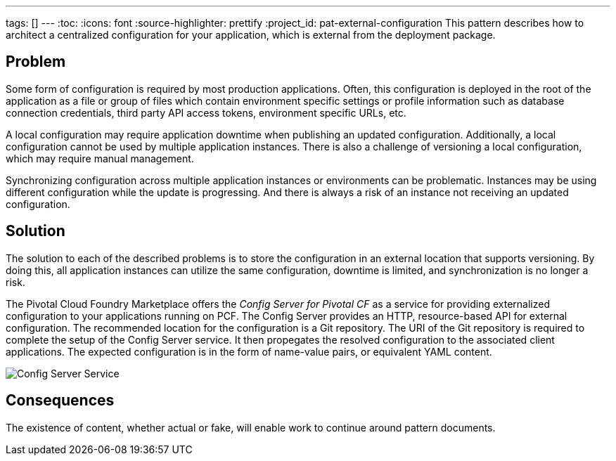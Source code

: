 ---
tags: []
---
:toc:
:icons: font
:source-highlighter: prettify
:project_id: pat-external-configuration
This pattern describes how to architect a centralized configuration for your application, which is external from the deployment package.

== Problem

Some form of configuration is required by most production applications. Often, this configuration is deployed in the root of the application as a file or group of files which contain environment specific settings or profile information such as database connection credentials, third party API access tokens, environment specific URLs, etc.

A local configuration may require application downtime when publishing an updated configuration. Additionally, a local configuration cannot be used by multiple application instances. There is also a challenge of versioning a local configuration, which may require manual management.

Synchronizing configuration across multiple application instances or environments can be problematic. Instances may be using different configuration while the update is progressing. And there is always a risk of an instance not receiving an updated configuration.

== Solution

The solution to each of the described problems is to store the configuration in an external location that supports versioning. By doing this, all application instances can utilize the same configuration, downtime is limited, and synchronization is no longer a risk.

The Pivotal Cloud Foundry Marketplace offers the _Config Server for Pivotal CF_ as a service for providing externalized configuration to your applications running on PCF. The Config Server provides an HTTP, resource-based API for external configuration. The recommended location for the configuration is a Git repository. The URI of the Git repository is required to complete the setup of the Config Server service. It then propegates the resolved configuration to the associated client applications. The expected configuration is in the form of name-value pairs, or equivalent YAML content.

image::images/diagram.png[Config Server Service]

== Consequences

The existence of content, whether actual or fake, will enable work to continue around pattern documents.
